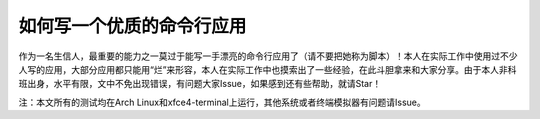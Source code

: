 如何写一个优质的命令行应用
===================================================================================================


作为一名生信人，最重要的能力之一莫过于能写一手漂亮的命令行应用了（请不要把她称为脚本）！本人在实际工作中使用过不少
人写的应用，大部分应用都只能用“烂”来形容，本人在实际工作中也摸索出了一些经验，在此斗胆拿来和大家分享。由于本人非科
班出身，水平有限，文中不免出现错误，有问题大家Issue，如果感到还有些帮助，就请Star！

注：本文所有的测试均在Arch Linux和xfce4-terminal上运行，其他系统或者终端模拟器有问题请Issue。